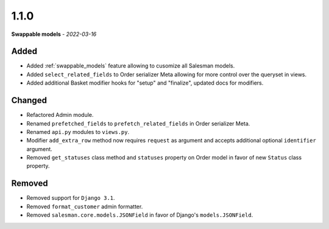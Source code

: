 #####
1.1.0
#####

**Swappable models** - *2022-03-16*

Added
-----

- Added :ref:`swappable_models` feature allowing to cusomize all Salesman models.
- Added ``select_related_fields`` to Order serializer Meta allowing for more control over the queryset in views.
- Added additional Basket modifier hooks for "setup" and "finalize", updated docs for modifiers.

Changed
-------

- Refactored Admin module.
- Renamed ``prefetched_fields`` to ``prefetch_related_fields`` in Order serializer Meta.
- Renamed ``api.py`` modules to ``views.py``.
- Modifier ``add_extra_row`` method now requires ``request`` as argument and accepts additional optional ``identifier`` argument.
- Removed ``get_statuses`` class method and ``statuses`` property on Order model in favor of new ``Status`` class property.

Removed
-------

- Removed support for ``Django 3.1``.
- Removed ``format_customer`` admin formatter.
- Removed ``salesman.core.models.JSONField`` in favor of Django's ``models.JSONField``.
